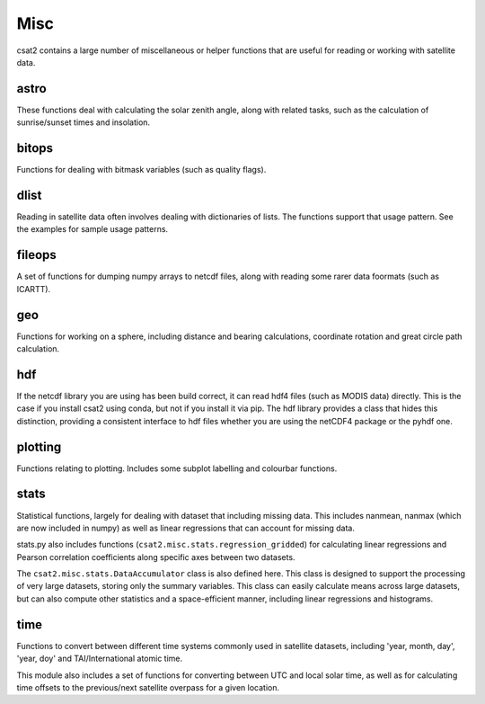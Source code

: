 Misc
====

csat2 contains a large number of miscellaneous or helper functions that are useful for reading or working with satellite data.

astro
-----

These functions deal with calculating the solar zenith angle, along with related tasks, such as the calculation of sunrise/sunset times and insolation.


bitops
------

Functions for dealing with bitmask variables (such as quality flags).


dlist
-----

Reading in satellite data often involves dealing with dictionaries of lists. The functions support that usage pattern. See the examples for sample usage patterns.


fileops
-------

A set of functions for dumping numpy arrays to netcdf files, along with reading some rarer data foormats (such as ICARTT).


geo
---

Functions for working on a sphere, including distance and bearing calculations, coordinate rotation and great circle path calculation.


hdf
---

If the netcdf library you are using has been build correct, it can read hdf4 files (such as MODIS data) directly. This is the case if you install csat2 using conda, but not if you install it via pip. The hdf library provides a class that hides this distinction, providing a consistent interface to hdf files whether you are using the netCDF4 package or the pyhdf one.


plotting
--------

Functions relating to plotting. Includes some subplot labelling and colourbar functions.


stats
-----

Statistical functions, largely for dealing with dataset that including missing data. This includes nanmean, nanmax (which are now included in numpy) as well as linear regressions that can account for missing data.

stats.py also includes functions (``csat2.misc.stats.regression_gridded``) for calculating linear regressions and Pearson correlation coefficients along specific axes between two datasets.

The ``csat2.misc.stats.DataAccumulator`` class is also defined here. This class is designed to support the processing of very large datasets, storing only the summary variables. This class can easily calculate means across large datasets, but can also compute other statistics and a space-efficient manner, including linear regressions and histograms.


time
----

Functions to convert between different time systems commonly used in satellite datasets, including 'year, month, day', 'year, doy' and TAI/International atomic time.

This module also includes a set of functions for converting between UTC and local solar time, as well as for calculating time offsets to the previous/next satellite overpass for a given location.

